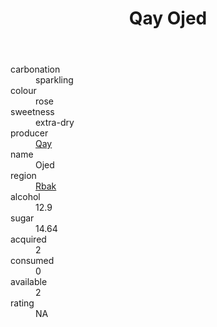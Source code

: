 :PROPERTIES:
:ID:                     47cdf65b-d176-4276-a9a7-f28ed9d65d3d
:END:
#+TITLE: Qay Ojed 

- carbonation :: sparkling
- colour :: rose
- sweetness :: extra-dry
- producer :: [[id:c8fd643f-17cf-4963-8cdb-3997b5b1f19c][Qay]]
- name :: Ojed
- region :: [[id:77991750-dea6-4276-bb68-bc388de42400][Rbak]]
- alcohol :: 12.9
- sugar :: 14.64
- acquired :: 2
- consumed :: 0
- available :: 2
- rating :: NA


